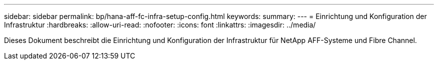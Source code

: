 ---
sidebar: sidebar 
permalink: bp/hana-aff-fc-infra-setup-config.html 
keywords:  
summary:  
---
= Einrichtung und Konfiguration der Infrastruktur
:hardbreaks:
:allow-uri-read: 
:nofooter: 
:icons: font
:linkattrs: 
:imagesdir: ../media/


[role="lead"]
Dieses Dokument beschreibt die Einrichtung und Konfiguration der Infrastruktur für NetApp AFF-Systeme und Fibre Channel.

